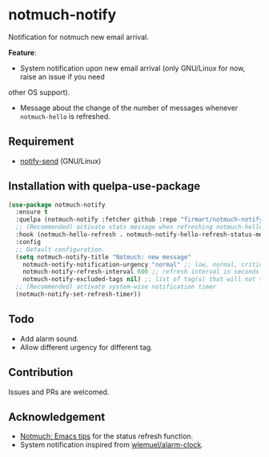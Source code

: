 * notmuch-notify

Notification for notmuch new email arrival.

*Feature*:
- System notification upon new email arrival (only GNU/Linux for now, raise an issue if you need
other OS support).
- Message about the change of the number of messages whenever =notmuch-hello= is
  refreshed.

** Requirement
- [[https://manpages.debian.org/stretch/libnotify-bin/notify-send.1.en.html][notify-send]] (GNU/Linux)

** Installation with quelpa-use-package

#+begin_src emacs-lisp
(use-package notmuch-notify
  :ensure t
  :quelpa (notmuch-notify :fetcher github :repo "firmart/notmuch-notify")
  ;; (Recommended) activate stats message when refreshing notmuch-hello buffer
  :hook (notmuch-hello-refresh . notmuch-notify-hello-refresh-status-message)
  :config
  ;; Default configuration.
  (setq notmuch-notify-title "Notmuch: new message"
	notmuch-notify-notification-urgency "normal" ;; low, normal, critical
	notmuch-notify-refresh-interval 600 ;; refresh interval in seconds
	notmuch-notify-excluded-tags nil) ;; list of tag(s) that will not trigger system-wise notification
  ;; (Recommended) activate system-wise notification timer
  (notmuch-notify-set-refresh-timer))
#+end_src

** Todo
- Add alarm sound.
- Allow different urgency for different tag.

** Contribution
Issues and PRs are welcomed.

** Acknowledgement
- [[https://notmuchmail.org/emacstips/#index19h2][Notmuch: Emacs tips]] for the status refresh function.
- System notification inspired from [[https://github.com/wlemuel/alarm-clock][wlemuel/alarm-clock]].
